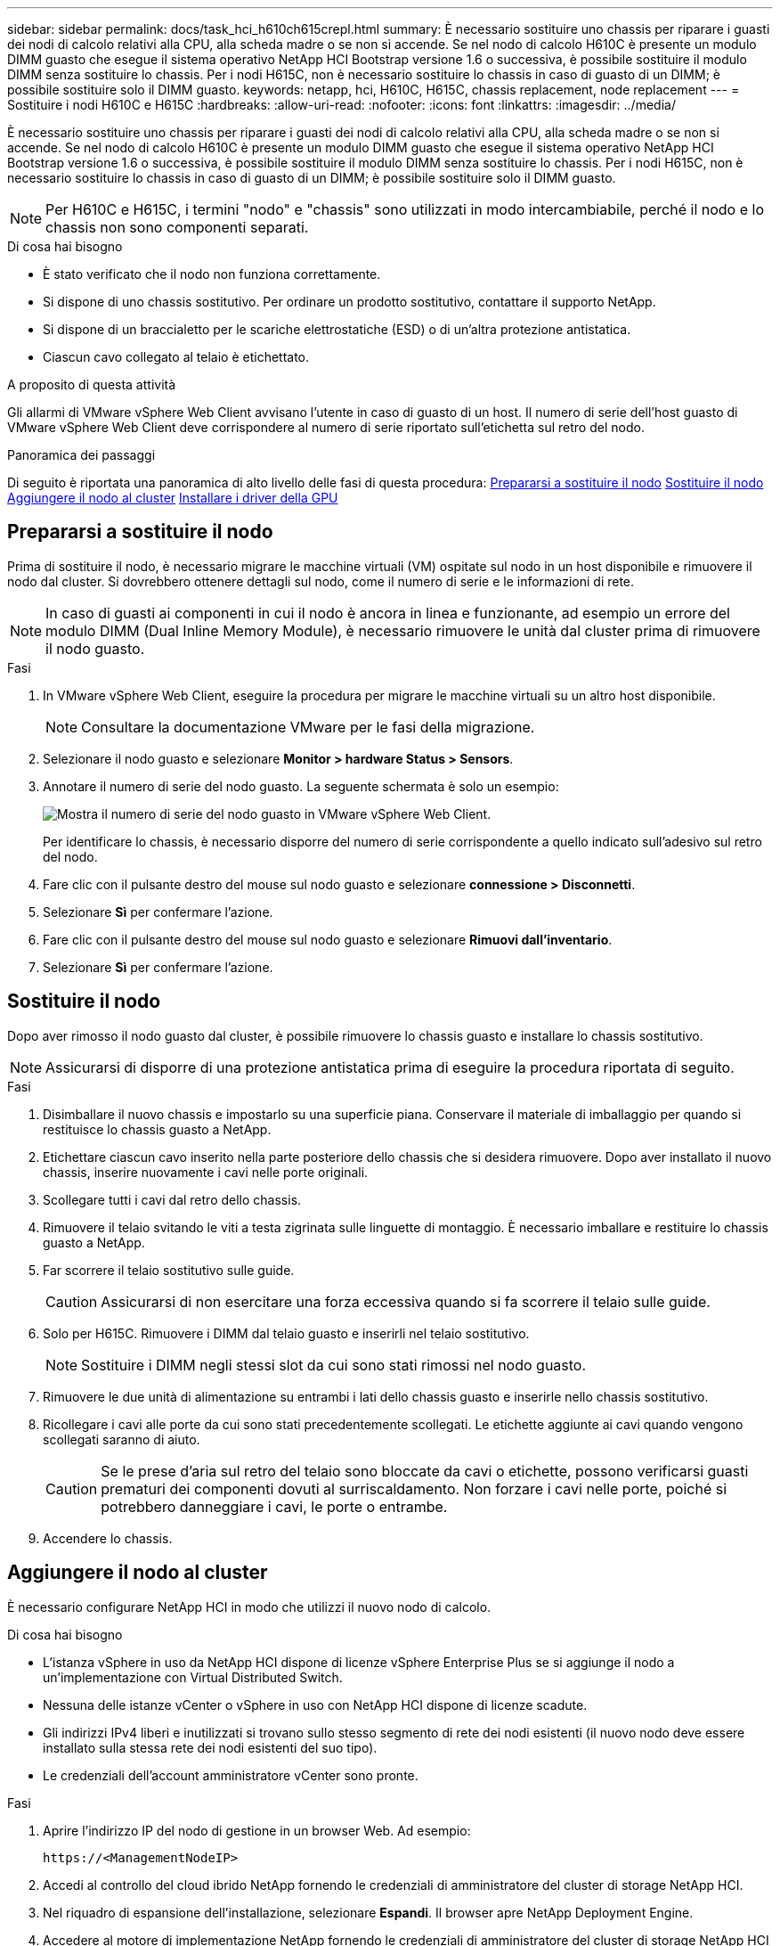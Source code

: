 ---
sidebar: sidebar 
permalink: docs/task_hci_h610ch615crepl.html 
summary: È necessario sostituire uno chassis per riparare i guasti dei nodi di calcolo relativi alla CPU, alla scheda madre o se non si accende. Se nel nodo di calcolo H610C è presente un modulo DIMM guasto che esegue il sistema operativo NetApp HCI Bootstrap versione 1.6 o successiva, è possibile sostituire il modulo DIMM senza sostituire lo chassis. Per i nodi H615C, non è necessario sostituire lo chassis in caso di guasto di un DIMM; è possibile sostituire solo il DIMM guasto. 
keywords: netapp, hci, H610C, H615C, chassis replacement, node replacement 
---
= Sostituire i nodi H610C e H615C
:hardbreaks:
:allow-uri-read: 
:nofooter: 
:icons: font
:linkattrs: 
:imagesdir: ../media/


[role="lead"]
È necessario sostituire uno chassis per riparare i guasti dei nodi di calcolo relativi alla CPU, alla scheda madre o se non si accende. Se nel nodo di calcolo H610C è presente un modulo DIMM guasto che esegue il sistema operativo NetApp HCI Bootstrap versione 1.6 o successiva, è possibile sostituire il modulo DIMM senza sostituire lo chassis. Per i nodi H615C, non è necessario sostituire lo chassis in caso di guasto di un DIMM; è possibile sostituire solo il DIMM guasto.


NOTE: Per H610C e H615C, i termini "nodo" e "chassis" sono utilizzati in modo intercambiabile, perché il nodo e lo chassis non sono componenti separati.

.Di cosa hai bisogno
* È stato verificato che il nodo non funziona correttamente.
* Si dispone di uno chassis sostitutivo. Per ordinare un prodotto sostitutivo, contattare il supporto NetApp.
* Si dispone di un braccialetto per le scariche elettrostatiche (ESD) o di un'altra protezione antistatica.
* Ciascun cavo collegato al telaio è etichettato.


.A proposito di questa attività
Gli allarmi di VMware vSphere Web Client avvisano l'utente in caso di guasto di un host. Il numero di serie dell'host guasto di VMware vSphere Web Client deve corrispondere al numero di serie riportato sull'etichetta sul retro del nodo.

.Panoramica dei passaggi
Di seguito è riportata una panoramica di alto livello delle fasi di questa procedura: <<Prepararsi a sostituire il nodo>> <<Sostituire il nodo>> <<Aggiungere il nodo al cluster>> <<Installare i driver della GPU>>



== Prepararsi a sostituire il nodo

Prima di sostituire il nodo, è necessario migrare le macchine virtuali (VM) ospitate sul nodo in un host disponibile e rimuovere il nodo dal cluster. Si dovrebbero ottenere dettagli sul nodo, come il numero di serie e le informazioni di rete.


NOTE: In caso di guasti ai componenti in cui il nodo è ancora in linea e funzionante, ad esempio un errore del modulo DIMM (Dual Inline Memory Module), è necessario rimuovere le unità dal cluster prima di rimuovere il nodo guasto.

.Fasi
. In VMware vSphere Web Client, eseguire la procedura per migrare le macchine virtuali su un altro host disponibile.
+

NOTE: Consultare la documentazione VMware per le fasi della migrazione.

. Selezionare il nodo guasto e selezionare *Monitor > hardware Status > Sensors*.
. Annotare il numero di serie del nodo guasto. La seguente schermata è solo un esempio:
+
image::h610c serial number.gif[Mostra il numero di serie del nodo guasto in VMware vSphere Web Client.]

+
Per identificare lo chassis, è necessario disporre del numero di serie corrispondente a quello indicato sull'adesivo sul retro del nodo.

. Fare clic con il pulsante destro del mouse sul nodo guasto e selezionare *connessione > Disconnetti*.
. Selezionare *Sì* per confermare l'azione.
. Fare clic con il pulsante destro del mouse sul nodo guasto e selezionare *Rimuovi dall'inventario*.
. Selezionare *Sì* per confermare l'azione.




== Sostituire il nodo

Dopo aver rimosso il nodo guasto dal cluster, è possibile rimuovere lo chassis guasto e installare lo chassis sostitutivo.


NOTE: Assicurarsi di disporre di una protezione antistatica prima di eseguire la procedura riportata di seguito.

.Fasi
. Disimballare il nuovo chassis e impostarlo su una superficie piana. Conservare il materiale di imballaggio per quando si restituisce lo chassis guasto a NetApp.
. Etichettare ciascun cavo inserito nella parte posteriore dello chassis che si desidera rimuovere. Dopo aver installato il nuovo chassis, inserire nuovamente i cavi nelle porte originali.
. Scollegare tutti i cavi dal retro dello chassis.
. Rimuovere il telaio svitando le viti a testa zigrinata sulle linguette di montaggio. È necessario imballare e restituire lo chassis guasto a NetApp.
. Far scorrere il telaio sostitutivo sulle guide.
+

CAUTION: Assicurarsi di non esercitare una forza eccessiva quando si fa scorrere il telaio sulle guide.

. Solo per H615C. Rimuovere i DIMM dal telaio guasto e inserirli nel telaio sostitutivo.
+

NOTE: Sostituire i DIMM negli stessi slot da cui sono stati rimossi nel nodo guasto.

. Rimuovere le due unità di alimentazione su entrambi i lati dello chassis guasto e inserirle nello chassis sostitutivo.
. Ricollegare i cavi alle porte da cui sono stati precedentemente scollegati. Le etichette aggiunte ai cavi quando vengono scollegati saranno di aiuto.
+

CAUTION: Se le prese d'aria sul retro del telaio sono bloccate da cavi o etichette, possono verificarsi guasti prematuri dei componenti dovuti al surriscaldamento. Non forzare i cavi nelle porte, poiché si potrebbero danneggiare i cavi, le porte o entrambe.

. Accendere lo chassis.




== Aggiungere il nodo al cluster

È necessario configurare NetApp HCI in modo che utilizzi il nuovo nodo di calcolo.

.Di cosa hai bisogno
* L'istanza vSphere in uso da NetApp HCI dispone di licenze vSphere Enterprise Plus se si aggiunge il nodo a un'implementazione con Virtual Distributed Switch.
* Nessuna delle istanze vCenter o vSphere in uso con NetApp HCI dispone di licenze scadute.
* Gli indirizzi IPv4 liberi e inutilizzati si trovano sullo stesso segmento di rete dei nodi esistenti (il nuovo nodo deve essere installato sulla stessa rete dei nodi esistenti del suo tipo).
* Le credenziali dell'account amministratore vCenter sono pronte.


.Fasi
. Aprire l'indirizzo IP del nodo di gestione in un browser Web. Ad esempio:
+
[listing]
----
https://<ManagementNodeIP>
----
. Accedi al controllo del cloud ibrido NetApp fornendo le credenziali di amministratore del cluster di storage NetApp HCI.
. Nel riquadro di espansione dell'installazione, selezionare *Espandi*. Il browser apre NetApp Deployment Engine.
. Accedere al motore di implementazione NetApp fornendo le credenziali di amministratore del cluster di storage NetApp HCI locale.
+

NOTE: Non è possibile accedere utilizzando le credenziali Lightweight Directory Access Protocol.

. Nella pagina di benvenuto, selezionare *Sì*.
. Nella pagina End User License (licenza per l'utente finale), eseguire le seguenti operazioni:
+
.. Leggi il contratto di licenza con l'utente finale di VMware.
.. Se si accettano i termini, selezionare *Accetto* alla fine del testo del contratto.


. Selezionare continua.
. Nella pagina vCenter, attenersi alla seguente procedura:
+
.. Immettere un indirizzo FQDN o IP e le credenziali di amministratore per l'istanza di vCenter associata all'installazione di NetApp HCI.
.. Selezionare *continua*.
.. Selezionare un data center vSphere esistente a cui aggiungere i nuovi nodi di calcolo oppure selezionare Create New Datacenter (Crea nuovo data center) per aggiungere i nuovi nodi di calcolo a un nuovo data center.
+

NOTE: Se si seleziona Create New Datacenter (Crea nuovo data center), il campo Cluster viene compilato automaticamente.

.. Se è stato selezionato un data center esistente, selezionare un cluster vSphere a cui associare i nuovi nodi di calcolo.
+

NOTE: Se NetApp HCI non riconosce le impostazioni di rete del cluster selezionato per l'espansione, assicurarsi che il mapping vmkernel e vmnic per le reti di gestione, storage e vMotion sia impostato sui valori predefiniti di implementazione.

.. Selezionare *continua*.


. Nella pagina delle credenziali ESXi, immettere una password radice ESXi per il nodo di calcolo o i nodi che si desidera aggiungere. Utilizzare la stessa password creata durante la distribuzione iniziale di NetApp HCI.
. Selezionare *continua*.
. Se è stato creato un nuovo cluster di data center vSphere, nella pagina topologia di rete, selezionare una topologia di rete che corrisponda ai nuovi nodi di calcolo che si stanno aggiungendo.
+

NOTE: È possibile selezionare l'opzione a due cavi solo se i nodi di calcolo utilizzano la topologia a due cavi e l'implementazione NetApp HCI esistente è configurata con ID VLAN.

. Nella pagina inventario disponibile, selezionare il nodo da aggiungere all'installazione di NetApp HCI esistente.
+

TIP: Per alcuni nodi di calcolo, potrebbe essere necessario abilitare EVC al livello più elevato supportato dalla versione di vCenter prima di poterli aggiungere all'installazione. Utilizzare il client vSphere per abilitare EVC per questi nodi di calcolo. Una volta attivata, aggiornare la pagina Inventory e provare ad aggiungere nuovamente i nodi di calcolo.

. Selezionare *continua*.
. Facoltativo: Se è stato creato un nuovo cluster di data center vSphere, nella pagina Impostazioni di rete, importare le informazioni di rete da un'implementazione NetApp HCI esistente selezionando la casella di controllo *Copia impostazione da un cluster esistente*. In questo modo vengono inserite le informazioni predefinite relative al gateway e alla subnet per ciascuna rete.
. Nella pagina Network Settings (Impostazioni di rete), alcune informazioni di rete sono state rilevate dalla distribuzione iniziale. Ogni nuovo nodo di calcolo viene elencato in base al numero di serie e si devono assegnare nuove informazioni di rete. Per ogni nuovo nodo di calcolo, attenersi alla seguente procedura:
+
.. Se NetApp HCI ha rilevato un prefisso di denominazione, copiarlo dal campo prefisso di denominazione rilevato e inserirlo come prefisso per il nuovo nome host univoco aggiunto nel campo Nome host.
.. Nel campo Management IP Address (Indirizzo IP di gestione), immettere un indirizzo IP di gestione per il nodo di calcolo all'interno della subnet della rete di gestione.
.. Nel campo vMotion IP Address (Indirizzo IP vMotion), immettere un indirizzo IP vMotion per il nodo di calcolo che si trova all'interno della subnet di rete vMotion.
.. Nel campo iSCSI A - IP Address (Indirizzo IP iSCSI A), immettere un indirizzo IP per la prima porta iSCSI del nodo di calcolo che si trova nella subnet di rete iSCSI.
.. Nel campo iSCSI B - IP Address (Indirizzo IP - iSCSI B), immettere un indirizzo IP per la seconda porta iSCSI del nodo di calcolo che si trova all'interno della subnet di rete iSCSI.


. Selezionare *continua*.
. Nella pagina Review della sezione Network Settings (Impostazioni di rete), il nuovo nodo viene visualizzato in grassetto. Se è necessario apportare modifiche alle informazioni contenute in qualsiasi sezione, attenersi alla seguente procedura:
+
.. Selezionare *Modifica* per la sezione.
.. Una volta apportate le modifiche, selezionare *continua* nelle pagine successive per tornare alla pagina di revisione.


. Facoltativo: Se non si desidera inviare statistiche del cluster e informazioni di supporto ai server SolidFire Active IQ ospitati da NetApp, deselezionare la casella di controllo finale. In questo modo si disattiva il monitoraggio diagnostico e dello stato di salute in tempo reale per NetApp HCI. La disattivazione di questa funzione elimina la possibilità per NetApp di supportare e monitorare in modo proattivo NetApp HCI per rilevare e risolvere i problemi prima che la produzione venga compromessa.
. Selezionare *Aggiungi nodi*. È possibile monitorare l'avanzamento mentre NetApp HCI aggiunge e configura le risorse.
. Facoltativo: Verificare che i nuovi nodi di calcolo siano visibili in vCenter.




== Installare i driver della GPU

I nodi di calcolo con unità di elaborazione grafica NVIDIA (GPU), come il nodo H610C, necessitano dei driver software NVIDIA installati in VMware ESXi per poter sfruttare la maggiore potenza di elaborazione. Per installare i driver della GPU, il nodo di calcolo deve disporre di una scheda GPU.

.Fasi
. Aprire un browser e accedere al portale delle licenze NVIDIA al seguente URL:
`https://nvid.nvidia.com/dashboard/`
. Scaricare uno dei seguenti pacchetti di driver sul computer, a seconda dell'ambiente in uso:
+
[cols="2*"]
|===
| Versione di vSphere | Pacchetto di driver 


| VSphere 6.0  a| 
NVIDIA-GRID-vSphere-6.0-390.94-390.96-392.05.zip



| VSphere 6.5  a| 
NVIDIA-GRID-vSphere-6.5-410.92-410.91-412.16.zip



| VSphere 6.7  a| 
NVIDIA-GRID-vSphere-6.7-410.92-410.91-412.16.zip

|===
. Estrarre il pacchetto di driver sul computer. Il file .VIB risultante è il file del driver non compresso.
. Copiare il file del driver .VIB dal computer a ESXi in esecuzione sul nodo di calcolo. I seguenti comandi di esempio per ciascuna versione presuppongono che il driver si trovi nella directory €HOME/NVIDIA/ESX6.x/ sull'host di gestione. L'utility SCP è facilmente disponibile nella maggior parte delle distribuzioni Linux o è disponibile come utility scaricabile per tutte le versioni di Windows:
+
[cols="2*"]
|===
| Opzione | Descrizione 


| ESXi 6,0  a| 
casa/NVIDIA/ESX6.0/NVIDIA**.vib root@<ESXi_IP_ADDR>:/.



| ESXi 6,5  a| 
casa/NVIDIA/ESX6.5/NVIDIA**.vib root@<ESXi_IP_ADDR>:/.



| ESXi 6,7  a| 
casa/NVIDIA/ESX6.7/NVIDIA**.vib root@<ESXi_IP_ADDR>:/.

|===
. Attenersi alla seguente procedura per accedere come root all'host ESXi e installare NVIDIA vGPU manager in ESXi.
+
.. Eseguire il seguente comando per accedere all'host ESXi come utente root:
`ssh root@<ESXi_IP_ADDRESS>`
.. Eseguire il comando seguente per verificare che non siano attualmente installati driver GPU NVIDIA:
`nvidia-smi` Questo comando dovrebbe restituire il messaggio `nvidia-smi: not found`.
.. Eseguire i seguenti comandi per attivare la modalità di manutenzione sull'host e installare NVIDIA vGPU Manager dal file VIB:
`esxcli system maintenanceMode set --enable true`
`esxcli software vib install -v /NVIDIA**.vib` Viene visualizzato il messaggio `Operation finished successfully`.
.. Eseguire il seguente comando e verificare che tutti gli otto driver GPU siano elencati nell'output del comando:
`nvidia-smi`
.. Eseguire il comando seguente per verificare che il pacchetto NVIDIA vGPU sia stato installato e caricato correttamente:
`vmkload_mod -l | grep nvidia` Il comando dovrebbe restituire un output simile al seguente: `nvidia 816 13808`
.. Eseguire i seguenti comandi per uscire dalla modalità di manutenzione e riavviare l'host:
`esxcli system maintenanceMode set –enable false`
`reboot -f`


. Ripetere i passaggi 4-6 per tutti gli altri nodi di calcolo appena implementati con GPU NVIDIA.
. Eseguire le seguenti operazioni seguendo le istruzioni riportate nel sito della documentazione NVIDIA:
+
.. Installare il server di licenza NVIDIA.
.. Configurare le macchine virtuali guest per il software NVIDIA vGPU.
.. Se si utilizzano desktop compatibili con vGPU in un contesto di infrastruttura di desktop virtuale (VDI), configurare VMware Horizon View per il software NVIDIA vGPU.






== Trova ulteriori informazioni

* https://www.netapp.com/us/documentation/hci.aspx["Pagina delle risorse NetApp HCI"^]
* http://docs.netapp.com/sfe-122/index.jsp["Centro di documentazione software SolidFire ed Element"^]

